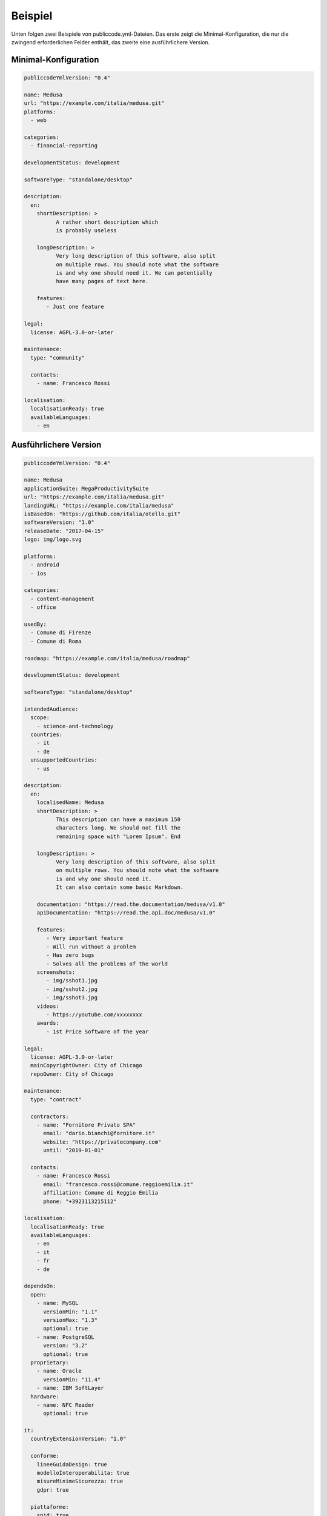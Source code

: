 Beispiel
==============

Unten folgen zwei Beispiele von publiccode.yml-Dateien. Das erste zeigt die Minimal-Konfiguration, die nur die zwingend erforderlichen Felder enthält, das zweite eine ausführlichere Version.


Minimal-Konfiguration
~~~~~~~~~~~~~~~~~~~~~
.. code:: yaml

  publiccodeYmlVersion: "0.4"

  name: Medusa
  url: "https://example.com/italia/medusa.git"
  platforms:
    - web

  categories:
    - financial-reporting

  developmentStatus: development

  softwareType: "standalone/desktop"

  description:
    en:
      shortDescription: >
            A rather short description which
            is probably useless

      longDescription: >
            Very long description of this software, also split
            on multiple rows. You should note what the software
            is and why one should need it. We can potentially
            have many pages of text here.

      features:
         - Just one feature

  legal:
    license: AGPL-3.0-or-later

  maintenance:
    type: "community"

    contacts:
      - name: Francesco Rossi

  localisation:
    localisationReady: true
    availableLanguages:
      - en

Ausführlichere Version
~~~~~~~~~~~~~~~~~~~~~~~
.. code:: yaml

  publiccodeYmlVersion: "0.4"

  name: Medusa
  applicationSuite: MegaProductivitySuite
  url: "https://example.com/italia/medusa.git"
  landingURL: "https://example.com/italia/medusa"
  isBasedOn: "https://github.com/italia/otello.git"
  softwareVersion: "1.0"
  releaseDate: "2017-04-15"
  logo: img/logo.svg

  platforms:
    - android
    - ios

  categories:
    - content-management
    - office

  usedBy:
    - Comune di Firenze
    - Comune di Roma

  roadmap: "https://example.com/italia/medusa/roadmap"

  developmentStatus: development

  softwareType: "standalone/desktop"

  intendedAudience:
    scope:
      - science-and-technology
    countries:
      - it
      - de
    unsupportedCountries:
      - us

  description:
    en:
      localisedName: Medusa
      shortDescription: >
            This description can have a maximum 150
            characters long. We should not fill the
            remaining space with "Lorem Ipsum". End

      longDescription: >
            Very long description of this software, also split
            on multiple rows. You should note what the software
            is and why one should need it.
            It can also contain some basic Markdown.

      documentation: "https://read.the.documentation/medusa/v1.0"
      apiDocumentation: "https://read.the.api.doc/medusa/v1.0"

      features:
         - Very important feature
         - Will run without a problem
         - Has zero bugs
         - Solves all the problems of the world
      screenshots:
         - img/sshot1.jpg
         - img/sshot2.jpg
         - img/sshot3.jpg
      videos:
         - https://youtube.com/xxxxxxxx
      awards:
         - 1st Price Software of the year

  legal:
    license: AGPL-3.0-or-later
    mainCopyrightOwner: City of Chicago
    repoOwner: City of Chicago

  maintenance:
    type: "contract"

    contractors:
      - name: "Fornitore Privato SPA"
        email: "dario.bianchi@fornitore.it"
        website: "https://privatecompany.com"
        until: "2019-01-01"

    contacts:
      - name: Francesco Rossi
        email: "francesco.rossi@comune.reggioemilia.it"
        affiliation: Comune di Reggio Emilia
        phone: "+3923113215112"

  localisation:
    localisationReady: true
    availableLanguages:
      - en
      - it
      - fr
      - de

  dependsOn:
    open:
      - name: MySQL
        versionMin: "1.1"
        versionMax: "1.3"
        optional: true
      - name: PostgreSQL
        version: "3.2"
        optional: true
    proprietary:
      - name: Oracle
        versionMin: "11.4"
      - name: IBM SoftLayer
    hardware:
      - name: NFC Reader
        optional: true

  it:
    countryExtensionVersion: "1.0"

    conforme:
      lineeGuidaDesign: true
      modelloInteroperabilita: true
      misureMinimeSicurezza: true
      gdpr: true

    piattaforme:
      spid: true
      cie: true
      anpr: true
      pagopa: true

    riuso:
      codiceIPA: c_h501
